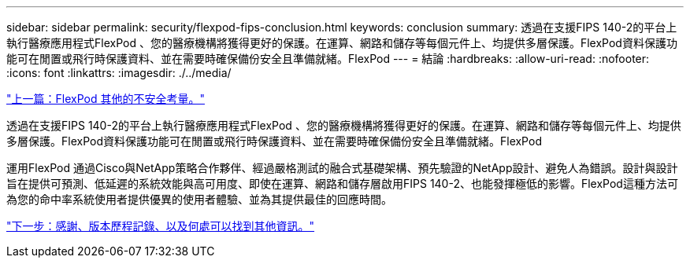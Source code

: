 ---
sidebar: sidebar 
permalink: security/flexpod-fips-conclusion.html 
keywords: conclusion 
summary: 透過在支援FIPS 140-2的平台上執行醫療應用程式FlexPod 、您的醫療機構將獲得更好的保護。在運算、網路和儲存等每個元件上、均提供多層保護。FlexPod資料保護功能可在閒置或飛行時保護資料、並在需要時確保備份安全且準備就緒。FlexPod 
---
= 結論
:hardbreaks:
:allow-uri-read: 
:nofooter: 
:icons: font
:linkattrs: 
:imagesdir: ./../media/


link:flexpod-fips-additional-flexpod-security-consideration.html["上一篇：FlexPod 其他的不安全考量。"]

透過在支援FIPS 140-2的平台上執行醫療應用程式FlexPod 、您的醫療機構將獲得更好的保護。在運算、網路和儲存等每個元件上、均提供多層保護。FlexPod資料保護功能可在閒置或飛行時保護資料、並在需要時確保備份安全且準備就緒。FlexPod

運用FlexPod 通過Cisco與NetApp策略合作夥伴、經過嚴格測試的融合式基礎架構、預先驗證的NetApp設計、避免人為錯誤。設計與設計旨在提供可預測、低延遲的系統效能與高可用度、即使在運算、網路和儲存層啟用FIPS 140-2、也能發揮極低的影響。FlexPod這種方法可為您的命中率系統使用者提供優異的使用者體驗、並為其提供最佳的回應時間。

link:flexpod-fips-where-to-find-additional-information.html["下一步：感謝、版本歷程記錄、以及何處可以找到其他資訊。"]
